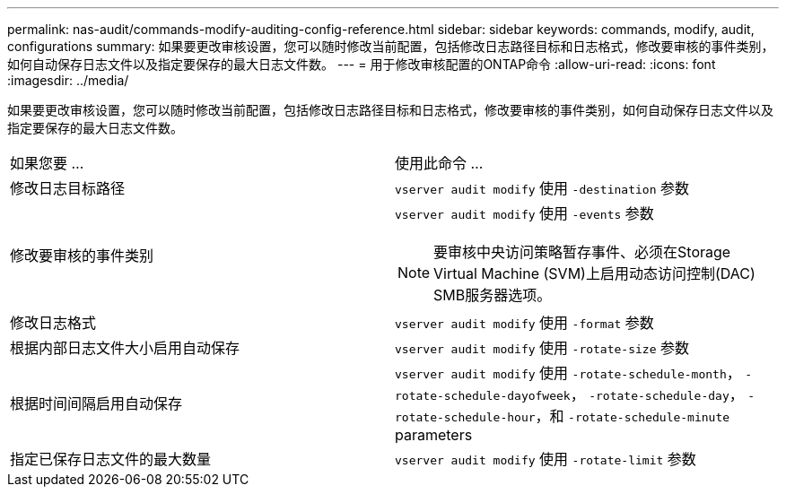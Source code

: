 ---
permalink: nas-audit/commands-modify-auditing-config-reference.html 
sidebar: sidebar 
keywords: commands, modify, audit, configurations 
summary: 如果要更改审核设置，您可以随时修改当前配置，包括修改日志路径目标和日志格式，修改要审核的事件类别，如何自动保存日志文件以及指定要保存的最大日志文件数。 
---
= 用于修改审核配置的ONTAP命令
:allow-uri-read: 
:icons: font
:imagesdir: ../media/


[role="lead"]
如果要更改审核设置，您可以随时修改当前配置，包括修改日志路径目标和日志格式，修改要审核的事件类别，如何自动保存日志文件以及指定要保存的最大日志文件数。

[cols=""30"]
|===


| 如果您要 ... | 使用此命令 ... 


 a| 
修改日志目标路径
 a| 
`vserver audit modify` 使用 `-destination` 参数



 a| 
修改要审核的事件类别
 a| 
`vserver audit modify` 使用 `-events` 参数


NOTE: 要审核中央访问策略暂存事件、必须在Storage Virtual Machine (SVM)上启用动态访问控制(DAC) SMB服务器选项。



 a| 
修改日志格式
 a| 
`vserver audit modify` 使用 `-format` 参数



 a| 
根据内部日志文件大小启用自动保存
 a| 
`vserver audit modify` 使用 `-rotate-size` 参数



 a| 
根据时间间隔启用自动保存
 a| 
`vserver audit modify` 使用 `-rotate-schedule-month`， `-rotate-schedule-dayofweek`， `-rotate-schedule-day`， `-rotate-schedule-hour`，和 `-rotate-schedule-minute` parameters



 a| 
指定已保存日志文件的最大数量
 a| 
`vserver audit modify` 使用 `-rotate-limit` 参数

|===
